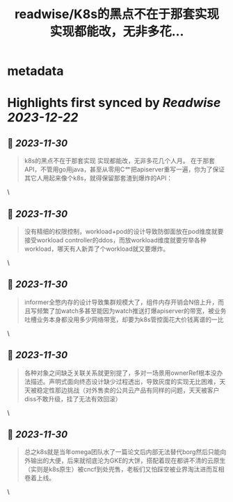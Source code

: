 :PROPERTIES:
:title: readwise/K8s的黑点不在于那套实现 实现都能改，无非多花...
:END:


* metadata
:PROPERTIES:
:author: [[ayanamist on Twitter]]
:full-title: "K8s的黑点不在于那套实现 实现都能改，无非多花..."
:category: [[tweets]]
:url: https://twitter.com/ayanamist/status/1729942162249543996
:image-url: https://pbs.twimg.com/profile_images/959963905379336192/hH7us6--.jpg
:END:

* Highlights first synced by [[Readwise]] [[2023-12-22]]
** 📌 [[2023-11-30]]
#+BEGIN_QUOTE
k8s的黑点不在于那套实现 实现都能改，无非多花几个人月。
在于那套API，不管用go用java，甚至从零用C艹把apiserver重写一遍，你为了保证其它人用起来像个k8s，就得保留那套渣到爆炸的API： 
#+END_QUOTE\
** 📌 [[2023-11-30]]
#+BEGIN_QUOTE
没有精细的权限控制，workload+pod的设计导致防御面放在pod维度就要接受workload controller的ddos，而放workload维度就要穷举各种workload，哪天有人新弄了个workload就又要爆炸。 
#+END_QUOTE\
** 📌 [[2023-11-30]]
#+BEGIN_QUOTE
informer全憋内存的设计导致集群规模大了，组件内存开销会N倍上升，而且写频繁了加watch多甚至能因为watch推送打爆apiserver的带宽，被业务吐槽业务本身都没用多少网络带宽，却要为k8s管控面花大价钱离谱的一比 
#+END_QUOTE\
** 📌 [[2023-11-30]]
#+BEGIN_QUOTE
各种对象之间缺乏关联关系就更别提了，多对一场景用ownerRef根本没办法描述。声明式面向终态设计缺少过程透出，导致灰度的实现无比困难，天天被稳定性那边挑战（对外售卖的公共云产品有同样的问题，天天被客户diss不敢升级，挂了无法有效回滚） 
#+END_QUOTE\
** 📌 [[2023-11-30]]
#+BEGIN_QUOTE
总之k8s就是当年omega团队水了一篇论文后内部无法替代borg然后只能向外输出的大便，后来就彻底沦为GKE的大饼，搭配着现在都讲不清的云原生（实则是k8s原生）被cncf到处兜售，老板们又怕踩空被业界淘汰进而互相卷着上线。 
#+END_QUOTE\